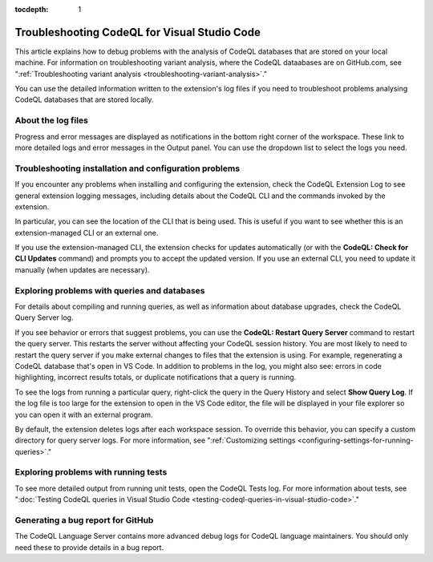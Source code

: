 :tocdepth: 1

.. _troubleshooting-codeql-for-visual-studio-code:

Troubleshooting CodeQL for Visual Studio Code
=============================================

This article explains how to debug problems with the analysis of CodeQL databases that are stored on your local
machine. For information on troubleshooting variant analysis, where the CodeQL dataabases are on GitHub.com, see
":ref:`Troubleshooting variant analysis <troubleshooting-variant-analysis>`."

You can use the detailed information written to the extension's log files if you need to troubleshoot problems
analysing CodeQL databases that are stored locally.

About the log files
--------------------

Progress and error messages are displayed as notifications in the bottom right corner of the workspace.
These link to more detailed logs and error messages in the Output panel.
You can use the dropdown list to select the logs you need.

   .. image:: ../images/codeql-for-visual-studio-code/select-logs.png
      :alt: Select the logs in the Output view

Troubleshooting installation and configuration problems
------------------------------------------------------------

If you encounter any problems when installing and configuring the extension, check the CodeQL Extension Log to see general extension logging messages, including details about the CodeQL CLI and the commands invoked by the extension.

In particular, you can see the location of the CLI that is being used. This is useful if you want to see whether this is an extension-managed CLI or an external one.

If you use the extension-managed CLI, the extension checks for updates automatically (or with the **CodeQL: Check for CLI Updates** command) and prompts you to accept the updated version.
If you use an external CLI, you need to update it manually (when updates are necessary).

Exploring problems with queries and databases
----------------------------------------------

For details about compiling and running queries, as well as information about database upgrades, check the CodeQL Query Server log.

If you see behavior or errors that suggest problems, you can use the **CodeQL: Restart Query Server** command to restart the query server. This restarts the server without affecting your CodeQL session history.
You are most likely to need to restart the query server if you make external changes to files that the extension is using. For example, regenerating a CodeQL database that's open in VS Code. In addition to problems in the log, you might also see: errors in code highlighting, incorrect results totals, or duplicate notifications that a query is running.

To see the logs from running a particular query, right-click the query in the Query History and select **Show Query Log**.
If the log file is too large for the extension to open in the VS Code editor, the file will be displayed in your file explorer so you can open it with an external program.

By default, the extension deletes logs after each workspace session. To override this behavior, you can specify a custom directory for query server logs. For more information, see ":ref:`Customizing settings <configuring-settings-for-running-queries>`."

Exploring problems with running tests
----------------------------------------------

To see more detailed output from running unit tests, open the CodeQL Tests log.
For more information about tests, see ":doc:`Testing CodeQL queries in Visual Studio Code <testing-codeql-queries-in-visual-studio-code>`."

Generating a bug report for GitHub
--------------------------------------

The CodeQL Language Server contains more advanced debug logs for CodeQL language maintainers. You should only need these to provide details in a bug report.

